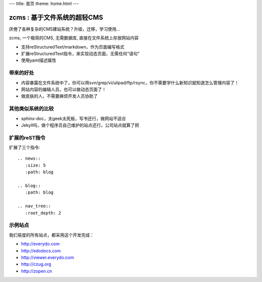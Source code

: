 ---
title: 首页
theme: home.html
---

================================
zcms : 基于文件系统的超轻CMS
================================

厌倦了各种复杂的CMS建站系统？升级，迁移，学习使用... 

zcms, 一个极简的CMS, 无需数据库, 直接在文件系统上存放网站内容

- 支持reStructuredText/markdown，作为页面编写格式
- 扩展reStructuredText指令，来实现动态页面，无需任何“语句”
- 使用yaml描述属性


带来的好处
================
- 内容暴露在文件系统中了，你可以用svn/grep/vi/ulipad/ftp/rsync，你不需要学什么新知识就知道怎么管理内容了！
- 网站内容的编辑人员，也可以做动态页面了！
- 做皮肤的人，不需要麻烦开发人员协助了

其他类似系统的比较
=======================
- sphinx-doc，太geek太死板，写书还行，做网站不适合
- Jekyll吗，做个程序员自己维护的站点还行，公司站点就算了把

扩展的reST指令
=======================
扩展了三个指令::

     .. news::
        :size: 5
        :path: blog

     .. blog::
        :path: blog

     .. nav_tree::
        :root_depth: 2


示例站点
=========
我们易度的所有站点，都采用这个开发完成：

- http://everydo.com
- http://edodocs.com
- http://viewer.everydo.com
- http://czug.org
- http://zopen.cn

